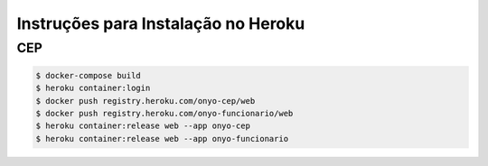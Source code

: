 

Instruções para Instalação no Heroku
====================================

CEP
---

.. code:: bash

    $ docker-compose build
    $ heroku container:login
    $ docker push registry.heroku.com/onyo-cep/web
    $ docker push registry.heroku.com/onyo-funcionario/web
    $ heroku container:release web --app onyo-cep
    $ heroku container:release web --app onyo-funcionario
